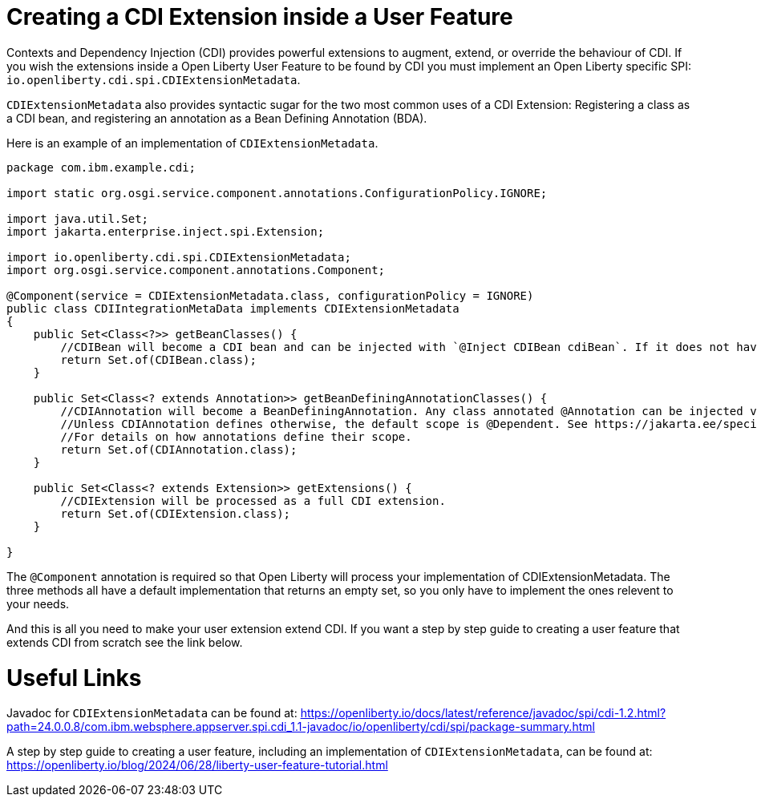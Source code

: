 // Copyright (c) 2024 IBM Corporation and others.
// Licensed under Creative Commons Attribution-NoDerivatives
// 4.0 International (CC BY-ND 4.0)
//   https://creativecommons.org/licenses/by-nd/4.0/
//
// Contributors:
//     IBM Corporation
//
:page-description:
:seo-title: Creating a CDI Extension inside a User Feature
:seo-description:
:page-layout: general-reference
:page-type: general
= Creating a CDI Extension inside a User Feature

Contexts and Dependency Injection (CDI) provides powerful extensions to augment, extend, or override the behaviour of CDI. If you wish the extensions inside a Open Liberty User Feature to be found by CDI you must implement an Open Liberty specific SPI: `io.openliberty.cdi.spi.CDIExtensionMetadata`.

`CDIExtensionMetadata` also provides syntactic sugar for the two most common uses of a CDI Extension: Registering a class as a CDI bean, and registering an annotation as a Bean Defining Annotation (BDA).

Here is an example of an implementation of `CDIExtensionMetadata`.


[source,java]
----
package com.ibm.example.cdi;

import static org.osgi.service.component.annotations.ConfigurationPolicy.IGNORE;

import java.util.Set;
import jakarta.enterprise.inject.spi.Extension;

import io.openliberty.cdi.spi.CDIExtensionMetadata;
import org.osgi.service.component.annotations.Component;

@Component(service = CDIExtensionMetadata.class, configurationPolicy = IGNORE)
public class CDIIntegrationMetaData implements CDIExtensionMetadata
{
    public Set<Class<?>> getBeanClasses() {
        //CDIBean will become a CDI bean and can be injected with `@Inject CDIBean cdiBean`. If it does not have a scope, the scope will default to @Dependent.
        return Set.of(CDIBean.class);
    }
        
    public Set<Class<? extends Annotation>> getBeanDefiningAnnotationClasses() {
        //CDIAnnotation will become a BeanDefiningAnnotation. Any class annotated @Annotation can be injected via CDI. 
        //Unless CDIAnnotation defines otherwise, the default scope is @Dependent. See https://jakarta.ee/specifications/cdi/4.0/jakarta-cdi-spec-4.0#scopes 
        //For details on how annotations define their scope.
        return Set.of(CDIAnnotation.class);
    }
        
    public Set<Class<? extends Extension>> getExtensions() {
        //CDIExtension will be processed as a full CDI extension. 
        return Set.of(CDIExtension.class);
    }
        
}
----

The `@Component` annotation is required so that Open Liberty will process your implementation of CDIExtensionMetadata. The three methods all have a default implementation that returns an empty set, so you only have to implement the ones relevent to your needs.

And this is all you need to make your user extension extend CDI. If you want a step by step guide to creating a user feature that extends CDI from scratch see the link below.


= Useful Links
Javadoc for `CDIExtensionMetadata` can be found at: https://openliberty.io/docs/latest/reference/javadoc/spi/cdi-1.2.html?path=24.0.0.8/com.ibm.websphere.appserver.spi.cdi_1.1-javadoc/io/openliberty/cdi/spi/package-summary.html

A step by step guide to creating a user feature, including an implementation of `CDIExtensionMetadata`, can be found at: https://openliberty.io/blog/2024/06/28/liberty-user-feature-tutorial.html

